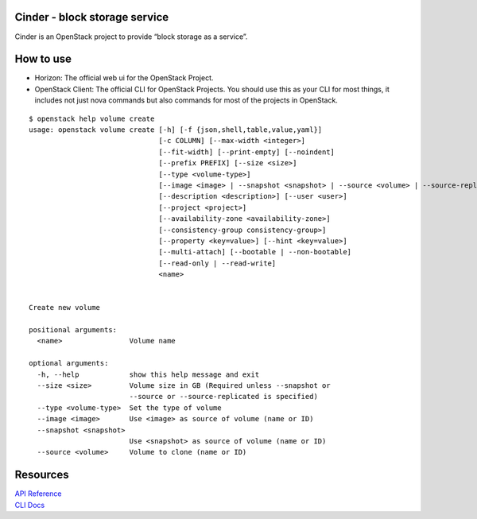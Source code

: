 Cinder - block storage service
------------------------------

Cinder is an OpenStack project to provide “block storage as a service”.

How to use
----------

- Horizon: The official web ui for the OpenStack Project.
- OpenStack Client: The official CLI for OpenStack Projects. You should use this as your CLI for most things, it includes not just nova commands but also commands for most of the projects in OpenStack.

::

 $ openstack help volume create
 usage: openstack volume create [-h] [-f {json,shell,table,value,yaml}]
                                [-c COLUMN] [--max-width <integer>]
                                [--fit-width] [--print-empty] [--noindent]
                                [--prefix PREFIX] [--size <size>]
                                [--type <volume-type>]
                                [--image <image> | --snapshot <snapshot> | --source <volume> | --source-replicated <replicated-volume>]
                                [--description <description>] [--user <user>]
                                [--project <project>]
                                [--availability-zone <availability-zone>]
                                [--consistency-group consistency-group>]
                                [--property <key=value>] [--hint <key=value>]
                                [--multi-attach] [--bootable | --non-bootable]
                                [--read-only | --read-write]
                                <name>
 
 
 Create new volume
 
 positional arguments:
   <name>                Volume name
 
 optional arguments:
   -h, --help            show this help message and exit
   --size <size>         Volume size in GB (Required unless --snapshot or
                         --source or --source-replicated is specified)
   --type <volume-type>  Set the type of volume
   --image <image>       Use <image> as source of volume (name or ID)
   --snapshot <snapshot>
                         Use <snapshot> as source of volume (name or ID)
   --source <volume>     Volume to clone (name or ID)

Resources
---------
| `API Reference <https://developer.openstack.org/api-ref/block-storage/>`_
| `CLI Docs <https://docs.openstack.org/cinder/latest/cli/index.html>`_

